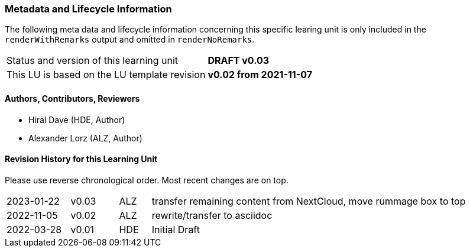 // tag::REMARK[]
// tag::EN[]

:sectnums!:


[discrete]
=== Metadata and Lifecycle Information

The following meta data and lifecycle information concerning this specific learing unit is only
included in the `renderWithRemarks` output and omitted in `renderNoRemarks`.

|===
| Status and version of this learning unit     | *DRAFT v0.03*
| This LU is based on the LU template revision | *v0.02 from 2021-11-07*
|===

[discrete]
==== Authors, Contributors, Reviewers 

* Hiral Dave (HDE, Author)
* Alexander Lorz (ALZ, Author)

[discrete]
==== Revision History for this Learning Unit

Please use reverse chronological order. Most recent changes are on top.

[cols="4,^3,^2,20"]
|===
| 2023-01-22 | v0.03 | ALZ | transfer remaining content from NextCloud, move rummage box to top
| 2022-11-05 | v0.02 | ALZ | rewrite/transfer to asciidoc
| 2022-03-28 | v0.01 | HDE | Initial Draft
|===

:sectnums:
// end::EN[]
// end::REMARK[]

